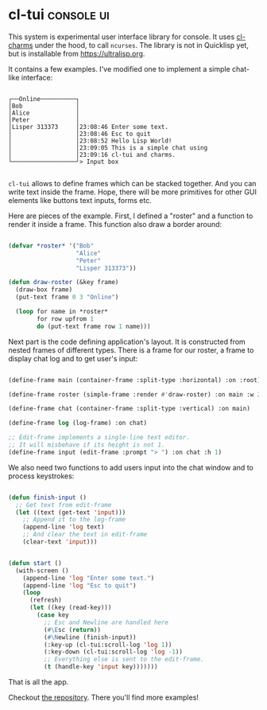 * cl-tui :console:ui:
:PROPERTIES:
:Documentation: :(
:Docstrings: :(
:Tests:    :(
:Examples: :)
:RepositoryActivity: :)
:CI:       :)
:END:

This system is experimental user interface library for console. It uses
[[https://40ants.com/lisp-project-of-the-day/2020/05/0061-cl-charms.html][cl-charms]] under the hood, to call ~ncurses~. The library is not in
Quicklisp yet, but is installable from https://ultralisp.org.

It contains a few examples. I've modified one to implement a simple
chat-like interface:

#+begin_src text

┌──Online──────────┐
│Bob               │
│Alice             │
│Peter             │
│Lisper 313373     │23:08:46 Enter some text.
│                  │23:08:46 Esc to quit
│                  │23:08:52 Hello Lisp World!
│                  │23:09:05 This is a simple chat using
│                  │23:09:16 cl-tui and charms.
└──────────────────┘> Input box

#+end_src

~cl-tui~ allows to define frames which can be stacked together. And you can
write text inside the frame. Hope, there will be more primitives for
other GUI elements like buttons text inputs, forms etc.

Here are pieces of the example. First, I defined a "roster" and a
function to render it inside a frame. This function also draw a border
around:

#+begin_src lisp

(defvar *roster* '("Bob"
                   "Alice"
                   "Peter"
                   "Lisper 313373"))

(defun draw-roster (&key frame)
  (draw-box frame)
  (put-text frame 0 3 "Online")
  
  (loop for name in *roster*
        for row upfrom 1
        do (put-text frame row 1 name)))

#+end_src

Next part is the code defining application's layout. It is constructed
from nested frames of different types. There is a frame for our roster,
a frame to display chat log and to get user's input:

#+begin_src lisp

(define-frame main (container-frame :split-type :horizontal) :on :root)

(define-frame roster (simple-frame :render #'draw-roster) :on main :w 20)

(define-frame chat (container-frame :split-type :vertical) :on main)

(define-frame log (log-frame) :on chat)

;; Edit-frame implements a single-line text editor.
;; It will misbehave if its height is not 1.
(define-frame input (edit-frame :prompt "> ") :on chat :h 1)

#+end_src

We also need two functions to add users input into the chat window and
to process keystrokes:

#+begin_src lisp

(defun finish-input ()
  ;; Get text from edit-frame
  (let ((text (get-text 'input)))
    ;; Append it to the log-frame
    (append-line 'log text)
    ;; And clear the text in edit-frame
    (clear-text 'input)))


(defun start ()
  (with-screen ()
    (append-line 'log "Enter some text.")
    (append-line 'log "Esc to quit")
    (loop
      (refresh)
      (let ((key (read-key)))
        (case key
          ;; Esc and Newline are handled here
          (#\Esc (return))
          (#\Newline (finish-input))
          (:key-up (cl-tui:scroll-log 'log 1))
          (:key-down (cl-tui:scroll-log 'log -1))
          ;; Everything else is sent to the edit-frame.
          (t (handle-key 'input key)))))))

#+end_src

That is all the app.

Checkout [[https://github.com/naryl/cl-tui][the repository]]. There you'll find more examples!
